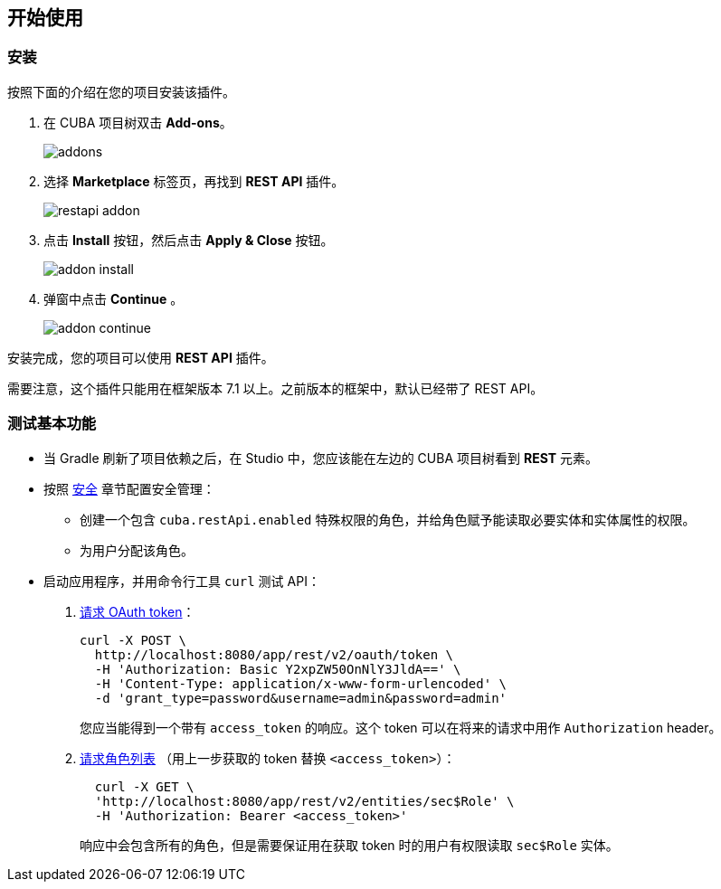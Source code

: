 :sourcesdir: ../../source

[[getting_started]]
== 开始使用

=== 安装

按照下面的介绍在您的项目安装该插件。

. 在 CUBA 项目树双击 *Add-ons*。
+
image::addons.png[]
+
. 选择 *Marketplace* 标签页，再找到 *REST API* 插件。
+
image::restapi_addon.png[]
+
. 点击 *Install* 按钮，然后点击 *Apply & Close* 按钮。
+
image::addon_install.png[]
+
. 弹窗中点击 *Continue* 。
+
image::addon_continue.png[]

安装完成，您的项目可以使用 *REST API* 插件。

需要注意，这个插件只能用在框架版本 7.1 以上。之前版本的框架中，默认已经带了 REST API。

=== 测试基本功能
--
* 当 Gradle 刷新了项目依赖之后，在 Studio 中，您应该能在左边的 CUBA 项目树看到 *REST* 元素。

* 按照 <<security,安全>> 章节配置安全管理：

** 创建一个包含 `cuba.restApi.enabled` 特殊权限的角色，并给角色赋予能读取必要实体和实体属性的权限。
** 为用户分配该角色。

* 启动应用程序，并用命令行工具 `curl` 测试 API：

. <<rest_api_v2_ex_get_token,请求 OAuth token>>：
+
----
curl -X POST \
  http://localhost:8080/app/rest/v2/oauth/token \
  -H 'Authorization: Basic Y2xpZW50OnNlY3JldA==' \
  -H 'Content-Type: application/x-www-form-urlencoded' \
  -d 'grant_type=password&username=admin&password=admin'
----
+
您应当能得到一个带有 `access_token` 的响应。这个 token 可以在将来的请求中用作 `Authorization` header。

. <<rest_api_v2_ex_get_entities_list,请求角色列表>> （用上一步获取的 token 替换 `<access_token>`）：
+
----
  curl -X GET \
  'http://localhost:8080/app/rest/v2/entities/sec$Role' \
  -H 'Authorization: Bearer <access_token>'
----
+
响应中会包含所有的角色，但是需要保证用在获取 token 时的用户有权限读取 `sec$Role` 实体。
--